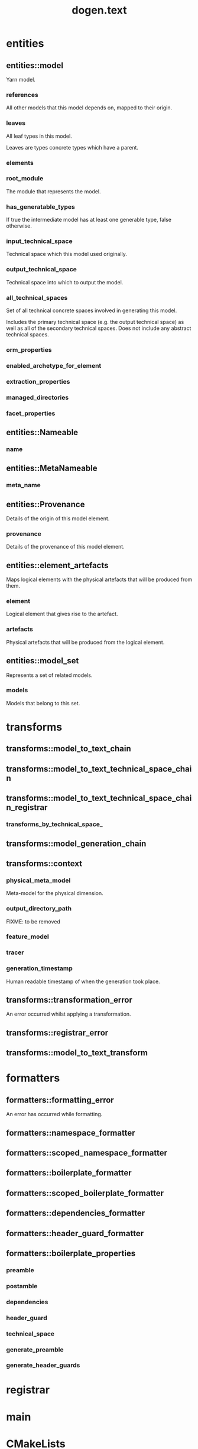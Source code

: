 #+title: dogen.text
#+options: <:nil c:nil todo:nil ^:nil d:nil date:nil author:nil
:PROPERTIES:
:masd.codec.dia.comment: true
:masd.codec.model_modules: dogen.text
:masd.codec.reference: cpp.builtins
:masd.codec.reference: cpp.boost
:masd.codec.reference: cpp.std
:masd.codec.reference: dogen
:masd.codec.reference: dogen.variability
:masd.codec.reference: dogen.tracing
:masd.codec.reference: dogen.logical
:masd.codec.reference: masd
:masd.codec.reference: masd.variability
:masd.codec.reference: dogen.profiles
:masd.codec.input_technical_space: cpp
:masd.variability.profile: dogen.profiles.base.default_profile
:END:
* entities
** entities::model
:PROPERTIES:
:masd.codec.stereotypes: Nameable, MetaNameable, Provenance
:END:

Yarn model.

*** references
:PROPERTIES:
:masd.codec.type: std::unordered_map<identification::entities::logical_name, identification::entities::model_type>
:END:

All other models that this model depends on, mapped to their origin.

*** leaves
:PROPERTIES:
:masd.codec.type: std::unordered_set<identification::entities::logical_name>
:END:

All leaf types in this model.

Leaves are types concrete types which have a parent.

*** elements
:PROPERTIES:
:masd.codec.type: std::list<element_artefacts>
:END:
*** root_module
:PROPERTIES:
:masd.codec.type: boost::shared_ptr<logical::entities::structural::module>
:END:

The module that represents the model.

*** has_generatable_types
:PROPERTIES:
:masd.codec.type: bool
:END:

If true the intermediate model has at least one generable type, false otherwise.

*** input_technical_space
:PROPERTIES:
:masd.codec.type: identification::entities::technical_space
:END:

Technical space which this model used originally.

*** output_technical_space
:PROPERTIES:
:masd.codec.type: identification::entities::technical_space
:END:

Technical space into which to output the model.

*** all_technical_spaces
:PROPERTIES:
:masd.codec.type: std::unordered_set<identification::entities::technical_space>
:END:

Set of all technical concrete spaces involved in generating this model.

Includes the primary technical space (e.g. the output technical space) as well as
all of the secondary technical spaces. Does not include any abstract technical
spaces.

*** orm_properties
:PROPERTIES:
:masd.codec.type: boost::optional<logical::entities::orm::model_properties>
:END:
*** enabled_archetype_for_element
:PROPERTIES:
:masd.codec.type: std::unordered_set<identification::entities::logical_meta_physical_id>
:END:
*** extraction_properties
:PROPERTIES:
:masd.codec.type: physical::entities::extraction_properties
:END:
*** managed_directories
:PROPERTIES:
:masd.codec.type: std::list<boost::filesystem::path>
:END:
*** facet_properties
:PROPERTIES:
:masd.codec.type: std::unordered_map<identification::entities::physical_meta_id, physical::entities::facet_properties>
:END:
** entities::Nameable
:PROPERTIES:
:masd.codec.stereotypes: masd::object_template
:END:
*** name
:PROPERTIES:
:masd.codec.type: identification::entities::logical_name
:END:
** entities::MetaNameable
:PROPERTIES:
:masd.codec.stereotypes: masd::object_template
:END:
*** meta_name
:PROPERTIES:
:masd.codec.type: identification::entities::logical_meta_name
:END:
** entities::Provenance
:PROPERTIES:
:masd.codec.stereotypes: masd::object_template
:END:

Details of the origin of this model element.

*** provenance
:PROPERTIES:
:masd.codec.type: identification::entities::codec_provenance
:END:

Details of the provenance of this model element.

** entities::element_artefacts
Maps logical elements with the physical artefacts that will be produced from them.

*** element
:PROPERTIES:
:masd.codec.type: boost::shared_ptr<logical::entities::element>
:END:

Logical element that gives rise to the artefact.

*** artefacts
:PROPERTIES:
:masd.codec.type: physical::entities::region
:END:

Physical artefacts that will be produced from the logical element.

** entities::model_set
:PROPERTIES:
:masd.codec.stereotypes: Nameable
:END:

Represents a set of related models.

*** models
:PROPERTIES:
:masd.codec.type: std::list<model>
:END:

Models that belong to this set.

* transforms
** transforms::model_to_text_chain
:PROPERTIES:
:masd.codec.stereotypes: dogen::handcrafted::typeable
:END:
** transforms::model_to_text_technical_space_chain
:PROPERTIES:
:masd.codec.stereotypes: dogen::handcrafted::typeable::header_only, dogen::forward_declarable
:END:
** transforms::model_to_text_technical_space_chain_registrar
:PROPERTIES:
:masd.codec.stereotypes: dogen::handcrafted::typeable, dogen::forward_declarable
:END:
*** transforms_by_technical_space_
:PROPERTIES:
:masd.codec.type: std::unordered_map<identification::entities::technical_space, std::shared_ptr<model_to_text_technical_space_chain>>
:END:
** transforms::model_generation_chain
:PROPERTIES:
:masd.codec.stereotypes: dogen::handcrafted::typeable
:END:
** transforms::context
:PROPERTIES:
:masd.cpp.types.class_forward_declarations.enabled: true
:masd.codec.stereotypes: dogen::typeable, dogen::pretty_printable
:END:
*** physical_meta_model
:PROPERTIES:
:masd.codec.type: boost::shared_ptr<physical::entities::meta_model>
:END:

Meta-model for the physical dimension.

*** output_directory_path
:PROPERTIES:
:masd.codec.type: boost::filesystem::path
:END:

FIXME: to be removed

*** feature_model
:PROPERTIES:
:masd.codec.type: boost::shared_ptr<variability::entities::feature_model>
:END:
*** tracer
:PROPERTIES:
:masd.codec.type: boost::shared_ptr<tracing::tracer>
:END:
*** generation_timestamp
:PROPERTIES:
:masd.codec.type: std::string
:END:

Human readable timestamp of when the generation took place.

** transforms::transformation_error
:PROPERTIES:
:masd.codec.stereotypes: masd::exception
:END:

An error occurred whilst applying a transformation.

** transforms::registrar_error
:PROPERTIES:
:masd.codec.stereotypes: masd::exception
:END:
** transforms::model_to_text_transform
:PROPERTIES:
:masd.cpp.types.class_forward_declarations.enabled: true
:masd.codec.stereotypes: dogen::handcrafted::typeable::header_only
:END:
* formatters
** formatters::formatting_error
:PROPERTIES:
:masd.codec.stereotypes: masd::exception
:END:

An error has occurred while formatting.

** formatters::namespace_formatter
:PROPERTIES:
:masd.codec.stereotypes: dogen::handcrafted::typeable
:END:
** formatters::scoped_namespace_formatter
:PROPERTIES:
:masd.codec.stereotypes: dogen::handcrafted::typeable
:END:
** formatters::boilerplate_formatter
:PROPERTIES:
:masd.codec.stereotypes: dogen::handcrafted::typeable
:END:
** formatters::scoped_boilerplate_formatter
:PROPERTIES:
:masd.codec.stereotypes: dogen::handcrafted::typeable
:END:
** formatters::dependencies_formatter
:PROPERTIES:
:masd.codec.stereotypes: dogen::handcrafted::typeable
:END:
** formatters::header_guard_formatter
:PROPERTIES:
:masd.codec.stereotypes: dogen::handcrafted::typeable
:END:
** formatters::boilerplate_properties
*** preamble
:PROPERTIES:
:masd.codec.type: std::string
:END:
*** postamble
:PROPERTIES:
:masd.codec.type: std::string
:END:
*** dependencies
:PROPERTIES:
:masd.codec.type: std::list<std::string>
:END:
*** header_guard
:PROPERTIES:
:masd.codec.type: std::string
:END:
*** technical_space
:PROPERTIES:
:masd.codec.type: identification::entities::technical_space
:END:
*** generate_preamble
:PROPERTIES:
:masd.codec.type: bool
:END:
*** generate_header_guards
:PROPERTIES:
:masd.codec.type: bool
:END:
* registrar
:PROPERTIES:
:masd.codec.stereotypes: masd::serialization::type_registrar
:END:
* main
:PROPERTIES:
:masd.codec.stereotypes: masd::entry_point, dogen::untypable
:END:
* CMakeLists
:PROPERTIES:
:masd.codec.stereotypes: masd::build::cmakelists, dogen::handcrafted::cmake
:END:
